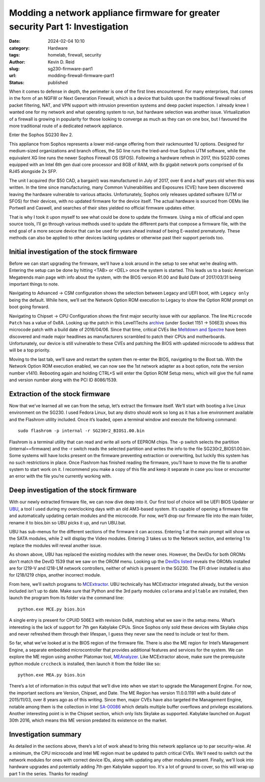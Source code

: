 ===============================================================================
Modding a network appliance firmware for greater security Part 1: Investigation
===============================================================================

:date: 2024-02-04 10:10

:category: Hardware
:tags: homelab, firewall, security
:author: Kevin D. Reid
:slug: sg230-firmware-part1
:url: modding-firewall-firmware-part1
:status: published

When it comes to defense in depth, the perimeter is one of the first lines encountered. For many enterprises, that comes in the form of an NGFW or Next Generation Firewall, which is a device that builds upon the traditional firewall roles of packet filtering, NAT, and VPN support with intrusion prevention systems and deep packet inspection. I already knew I wanted one for my network and what operating system to run, but hardware selection was another issue. Virtualization of a firewall is growing in popularity for those looking to converge as much as they can on one box, but I favoured the more traditional route of a dedicated network appliance.

Enter the Sophos SG230 Rev 2.

.. image:: images/sg230-firmware/overview+initial-investigation/sg230.jpg
	:alt: Picture of Sophos SG230 Rev 2

This appliance from Sophos represents a lower mid-range offering from their rackmounted 1U options. Designed for medium-sized organizations and branch offices, the SG line runs the tried-and-true Sophos UTM software, while the equivalent XG line runs the newer Sophos Firewall OS (SFOS). Following a hardware refresh in 2017, this SG230 comes equipped with an Intel 6th gen dual core processor and 8GB of RAM, with 8x gigabit network ports comprised of 6x RJ45 alongside 2x SFP.

The unit I acquired (for $50 CAD, a bargain!) was manufactured in July of 2017, over 6 and a half years old when this was written. In the time since manufacturing, many Common Vulnerabilities and Exposures (CVE) have been discovered leaving the hardware vulnerable to various attacks. Unfortunately, Sophos only releases updated software (UTM or SFOS) for their devices, with no updated firmware for the device itself. The actual hardware is sourced from OEMs like Portwell and Caswell, and searches of their sites yielded no official firmware updates either.

That is why I took it upon myself to see what could be done to update the firmware. Using a mix of official and open source tools, I’ll go through various methods used to update the different parts that compose a firmware file, with the end goal of a more secure device that can be used for years ahead instead of being E-wasted prematurely. These methods can also be applied to other devices lacking updates or otherwise past their support periods too.

Initial investigation of the stock firmware
===========================================

Before we can start upgrading the firmware, we’ll have a look around in the setup to see what we’re dealing with. Entering the setup can be done by hitting <TAB> or <DEL> once the system is started. This leads us to a basic American Megatrends main page with info about the system, with the BIOS version R1.00 and Build Date of 2017/03/31 being important things to note.

.. image:: images/sg230-firmware/overview+initial-investigation/bios-main-stock.jpg
	:alt: BIOS main page

Navigating to Advanced → CSM configuration shows the selection between Legacy and UEFI boot, with ``Legacy only`` being the default. While here, we’ll set the Network Option ROM execution to Legacy to show the Option ROM prompt on boot going forward.

Navigating to Chipset → CPU Configuration shows the first major security issue with our appliance. The line ``Microcode Patch`` has a value of 0x8A. Looking up the patch in this Level1Techs archive_ (under Socket 1151 → 506E3) shows this microcode patch with a build date of 2016/04/06. Since that time, critical CVEs like `Meltdown and Spectre`_ have been discovered and made major headlines as manufacturers scrambled to patch their CPUs and motherboards. Unfortunately, our device is still vulnerable to these CVEs and patching the BIOS with updated microcode to address that will be a top priority.

.. _archive: https://winraid.level1techs.com/t/offer-intel-cpu-microcode-archives/34261
.. _`Meltdown and Spectre`: https://www.techrepublic.com/article/spectre-and-meltdown-explained-a-comprehensive-guide-for-professionals/

.. image:: images/sg230-firmware/overview+initial-investigation/bios-cpu-stock.jpg
	:alt: BIOS CPU page

Moving to the last tab, we’ll save and restart the system then re-enter the BIOS, navigating to the Boot tab. With the Network Option ROM execution enabled, we can now see the 1st network adapter as a boot option, note the version number v1410. Rebooting again and holding CTRL+S will enter the Option ROM Setup menu, which will give the full name and version number along with the PCI ID 8086/1539. 

.. image:: images/sg230-firmware/overview+initial-investigation/bios-net-boot-stock.jpg
	:alt: BIOS Boot page
.. image:: images/sg230-firmware/overview+initial-investigation/bios-net-orom-menu.jpg
	:alt: Network OROM menu


Extraction of the stock firmware
================================

Now that we’ve learned all we can from the setup, let’s extract the firmware itself. We’ll start with booting a live Linux environment on the SG230. I used Fedora Linux, but any distro should work so long as it has a live environment available and the Flashrom utility included. Once it’s loaded, open a terminal window and execute the following command::

	sudo flashrom -p internal -r SG230r2_BIOS1.00.bin

Flashrom is a terminal utility that can read and write all sorts of EEPROM chips. The -p switch selects the partition (internal==firmware) and the -r switch reads the selected partition and writes the info to the file SG230r2_BIOS1.00.bin. Some systems will have locks present on the firmware preventing extraction or overwriting, but luckily this system has no such restrictions in place. Once Flashrom has finished reading the firmware, you’ll have to move the file to another system to start work on it. I recommend you make a copy of this file and keep it separate in case you lose or encounter an error with the file you’re currently working with.

.. image:: images/sg230-firmware/extraction+deep-investigation/flashrom-read.png
	:alt: Successful FlashROM read

Deep investigation of the stock firmware
========================================

With our newly extracted firmware file, we can now dive deep into it. Our first tool of choice will be UEFI BIOS Updater or UBU_, a tool I used during my overclocking days with an old AM3-based system. It’s capable of opening a firmware file and automatically updating certain modules and the microcode. For now, we’ll drop our firmware file into the main folder, rename it to bios.bin so UBU picks it up, and run UBU.bat.

.. _UBU: https://winraid.level1techs.com/t/tool-guide-news-uefi-bios-updater-ubu/30357

.. image:: images/sg230-firmware/extraction+deep-investigation/ubu-main-stock.png
	:alt: Main page of UEFI BIOS Updater

UBU has sub-menus for the different sections of the firmware it can access. Entering 1 at the main prompt will show us the SATA modules, while 2 will display the Video modules. Entering 3 takes us to the Network section, and entering 1 to replace the modules will reveal another issue.

.. image:: images/sg230-firmware/extraction+deep-investigation/ubu-network-replace-incorrect.png
	:alt: Incorrect replacement of network modules using UEFI BIOS Updater

As shown above, UBU has replaced the existing modules with the newer ones. However, the DevIDs for both OROMs don’t match the DevID 1539 that we saw on the OROM menu. Looking up the DevIDs_ listed_ reveals the OROMs installed are for I219-V and I218-LM network controllers, neither of which is present in the SG230. The EFI driver installed is also for I218/I219 chips, another incorrect module.

.. _DevIDs: https://devicehunt.com/view/type/pci/vendor/8086/device/15B8
.. _listed: https://devicehunt.com/view/type/pci/vendor/8086/device/155A

From here, we’ll switch programs to MCExtractor_. UBU technically has MCExtractor integrated already, but the version included isn’t up to date. Make sure that Python and the 3rd party modules ``colorama`` and ``pltable`` are installed, then launch the program from its folder via the command line::

	python.exe MCE.py bios.bin

.. _MCExtractor: https://github.com/platomav/MCExtractor

.. image:: images/sg230-firmware/extraction+deep-investigation/mcextractor-stock.png
	:alt: Output of Microcode Extractor with stock firmware

A single entry is present for CPUID 506E3 with revision 0x8A, matching what we saw in the setup menu. What’s interesting is the lack of support for 7th gen Kabylake CPUs. Since Sophos only sold these devices with Skylake chips and never refreshed them through their lifespan, I guess they never saw the need to include or test for them.

So far, what we’ve looked at is the BIOS region of the firmware file. There is also the ME region for Intel’s Management Engine, a separate embedded microcontroller that provides additional features and services for the system. We can explore the ME region using another Platomav tool, MEAnalyzer_. Like MCExtractor above, make sure the  prerequisite python module ``crccheck`` is installed, then launch it from the folder like so::

	python.exe MEA.py bios.bin

.. _MEAnalyzer: https://github.com/platomav/MEAnalyzer

.. image:: images/sg230-firmware/extraction+deep-investigation/meanalyzer-stock.png
	:alt: Output of Management Engine Analyzer with stock firmware

There’s a lot of information in this output that we’ll dive into when we start to upgrade the Management Engine. For now, the important sections are Version, Chipset, and Date. The ME Region has version 11.0.0.1191 with a build date of 2015/11/03, over 8 years ago as of this writing. Since then, major CVEs have also targeted the Management Engine, notable among them is the collection in Intel SA-00086_ which details multiple buffer overflows and privilege escalations. Another interesting point is in the Chipset section, which only lists Skylake as supported. Kabylake launched on August 30th 2016, which means this ME version predated its existence on the market.

.. _SA-00086: https://www.intel.com/content/www/us/en/security-center/advisory/intel-sa-00086.html


Investigation summary
=====================

As detailed in the sections above, there’s a lot of work ahead to bring this network appliance up to par security-wise. At a minimum, the CPU microcode and Intel ME region must be updated to patch critical CVEs. We'll need to switch out the network modules for ones with correct device IDs, along with updating any other modules present. Finally, we'll look into hardware upgrades and potentially adding 7th gen Kabylake support too. It's a lot of ground to cover, so this will wrap up part 1 in the series. Thanks for reading!

